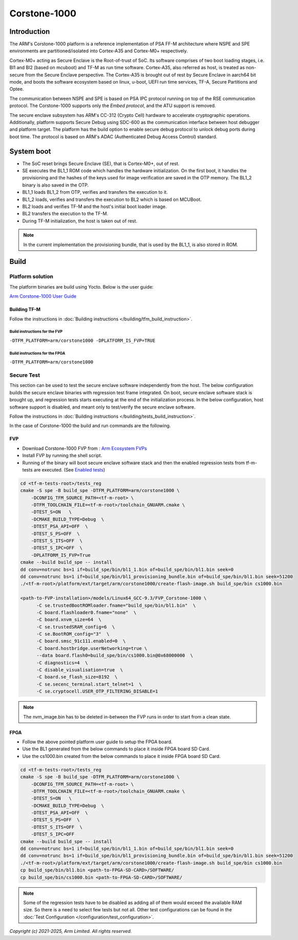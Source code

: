 #############
Corstone-1000
#############

************
Introduction
************

The ARM's Corstone-1000 platform is a reference implementation of PSA FF-M
architecture where NSPE and SPE environments are partitioned/isolated into
Cortex-A35 and Cortex-M0+ respectively.

Cortex-M0+ acting as Secure Enclave is the Root-of-trust of SoC. Its
software comprises of two boot loading stages, i.e. Bl1 and Bl2 (based on
mcuboot) and TF-M as run time software. Cortex-A35, also referred as host,
is treated as non-secure from the Secure Enclave perspective.
The Cortex-A35 is brought out of rest by Secure Enclave in aarch64 bit mode,
and boots the software ecosystem based on linux, u-boot, UEFI run time
services, TF-A, Secure Partitions and Optee.

The communication between NSPE and SPE is based on PSA IPC protocol running on
top of the RSE communication protocol. The Corstone-1000 supports only the
`Embed protocol`, and the ATU support is removed.

The secure enclave subsystem has ARM's CC-312 (Crypto Cell) hardware to
accelerate cryptographic operations. Additionally, platform supports Secure Debug
using SDC-600 as the communication interface between host debugger and platform
target. The platform has the build option to enable secure debug protocol to
unlock debug ports during boot time. The protocol is based on ARM's ADAC
(Authenticated Debug Access Control) standard.


***********
System boot
***********

- The SoC reset brings Secure Enclave (SE), that is Cortex-M0+, out of rest.
- SE executes the BL1_1 ROM code which handles the hardware initialization. On
  the first boot, it handles the provisioning and the hashes of the keys used
  for image verification are saved in the OTP memory. The BL1_2 binary is also
  saved in the OTP.
- BL1_1 loads BL1_2 from OTP, verifies and transfers the execution to it.
- BL1_2 loads, verifies and transfers the execution to BL2 which is based on
  MCUBoot.
- BL2 loads and verifies TF-M and the host's initial boot loader image.
- BL2 transfers the execution to the TF-M.
- During TF-M initialization, the host is taken out of rest.

.. note::

  In the current implementation the provisioning bundle, that is used by the BL1_1,
  is also stored in ROM.


*****
Build
*****

Platform solution
=================

The platform binaries are build using Yocto. Below is the user guide:

`Arm Corstone-1000 User Guide`_


Building TF-M
-------------

Follow the instructions in :doc:`Building instructions </building/tfm_build_instruction>`.


Build instructions for the FVP
^^^^^^^^^^^^^^^^^^^^^^^^^^^^^^
``-DTFM_PLATFORM=arm/corstone1000 -DPLATFORM_IS_FVP=TRUE``

Build instructions for the FPGA
^^^^^^^^^^^^^^^^^^^^^^^^^^^^^^^
``-DTFM_PLATFORM=arm/corstone1000``

Secure Test
===========

This section can be used to test the secure enclave software independently from
the host. The below configuration builds the secure enclave binaries with regression test
frame integrated. On boot, secure enclave software stack is brought up, and
regression tests starts executing at the end of the initialization process. In the
below configuration, host software support is disabled, and meant only
to test/verify the secure enclave software.

Follow the instructions in :doc:`Building instructions </building/tests_build_instruction>`.

In the case of Corstone-1000 the build and run commands are the following.

FVP
---

- Download Corstone-1000 FVP from : `Arm Ecosystem FVPs`_
- Install FVP by running the shell script.
- Running of the binary will boot secure enclave software stack and then the enabled
  regression tests from tf-m-tests are executed. (See `Enabled tests`_)

.. code-block:: bash

    cd <tf-m-tests-root>/tests_reg
    cmake -S spe -B build_spe -DTFM_PLATFORM=arm/corstone1000 \
        -DCONFIG_TFM_SOURCE_PATH=<tf-m-root> \
        -DTFM_TOOLCHAIN_FILE=<tf-m-root>/toolchain_GNUARM.cmake \
        -DTEST_S=ON   \
        -DCMAKE_BUILD_TYPE=Debug  \
        -DTEST_PSA_API=OFF  \
        -DTEST_S_PS=OFF  \
        -DTEST_S_ITS=OFF  \
        -DTEST_S_IPC=OFF  \
        -DPLATFORM_IS_FVP=True
    cmake --build build_spe -- install
    dd conv=notrunc bs=1 if=build_spe/bin/bl1_1.bin of=build_spe/bin/bl1.bin seek=0
    dd conv=notrunc bs=1 if=build_spe/bin/bl1_provisioning_bundle.bin of=build_spe/bin/bl1.bin seek=51200
    ./<tf-m-root>/platform/ext/target/arm/corstone1000/create-flash-image.sh build_spe/bin cs1000.bin

    <path-to-FVP-installation>/models/Linux64_GCC-9.3/FVP_Corstone-1000 \
          -C se.trustedBootROMloader.fname="build_spe/bin/bl1.bin"  \
          -C board.flashloader0.fname="none"  \
          -C board.xnvm_size=64  \
          -C se.trustedSRAM_config=6  \
          -C se.BootROM_config="3"  \
          -C board.smsc_91c111.enabled=0  \
          -C board.hostbridge.userNetworking=true \
          --data board.flash0=build_spe/bin/cs1000.bin@0x68000000  \
          -C diagnostics=4  \
          -C disable_visualisation=true  \
          -C board.se_flash_size=8192  \
          -C se.secenc_terminal.start_telnet=1  \
          -C se.cryptocell.USER_OTP_FILTERING_DISABLE=1

.. note::

   The nvm_image.bin has to be deleted in-between the FVP runs in order to start
   from a clean state.

FPGA
----

- Follow the above pointed platform user guide to setup the FPGA board.
- Use the BL1 generated from the below commands to place it inside FPGA board SD Card.
- Use the cs1000.bin created from the below commands to place it inside FPGA board SD Card.

.. code-block:: bash

    cd <tf-m-tests-root>/tests_reg
    cmake -S spe -B build_spe -DTFM_PLATFORM=arm/corstone1000 \
        -DCONFIG_TFM_SOURCE_PATH=<tf-m-root> \
        -DTFM_TOOLCHAIN_FILE=<tf-m-root>/toolchain_GNUARM.cmake \
        -DTEST_S=ON   \
        -DCMAKE_BUILD_TYPE=Debug  \
        -DTEST_PSA_API=OFF  \
        -DTEST_S_PS=OFF  \
        -DTEST_S_ITS=OFF  \
        -DTEST_S_IPC=OFF
    cmake --build build_spe -- install
    dd conv=notrunc bs=1 if=build_spe/bin/bl1_1.bin of=build_spe/bin/bl1.bin seek=0
    dd conv=notrunc bs=1 if=build_spe/bin/bl1_provisioning_bundle.bin of=build_spe/bin/bl1.bin seek=51200
    ./<tf-m-root>/platform/ext/target/arm/corstone1000/create-flash-image.sh build_spe/bin cs1000.bin
    cp build_spe/bin/bl1.bin <path-to-FPGA-SD-CARD>/SOFTWARE/
    cp build_spe/bin/cs1000.bin <path-to-FPGA-SD-CARD>/SOFTWARE/

.. note::

   .. _Enabled tests:

   Some of the regression tests have to be disabled as adding all of them would
   exceed the available RAM size. So there is a need to select few tests but
   not all. Other test configurations can be found in the
   :doc:`Test Configuration </configuration/test_configuration>`.


*Copyright (c) 2021-2025, Arm Limited. All rights reserved.*

.. _Arm Ecosystem FVPs: https://developer.arm.com/tools-and-software/open-source-software/arm-platforms-software/arm-ecosystem-fvps
.. _Arm Corstone-1000 User Guide: https://corstone1000.docs.arm.com/en/latest/user-guide.html
